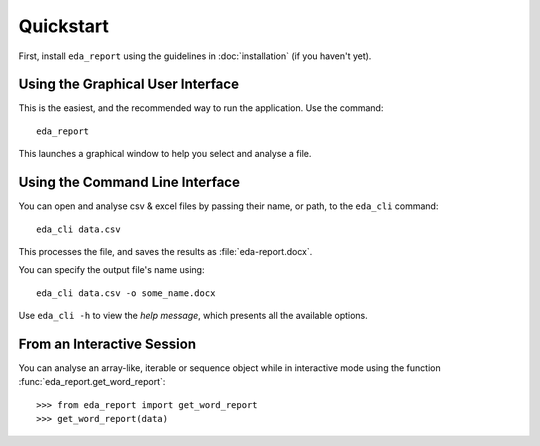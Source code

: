 Quickstart
==========

First, install ``eda_report`` using the guidelines in :doc:`installation` (if you haven't yet).

Using the Graphical User Interface
----------------------------------
This is the easiest, and the recommended way to run the application. Use the command::

    eda_report

This launches a graphical window to help you select and analyse a file.

Using the Command Line Interface
--------------------------------

You can open and analyse csv & excel files by passing their name, or path, to the ``eda_cli`` command::

    eda_cli data.csv

This processes the file, and saves the results as :file:`eda-report.docx`.

You can specify the output file's name using::

    eda_cli data.csv -o some_name.docx

Use ``eda_cli -h`` to view the *help message*, which presents all the available options.


From an Interactive Session
---------------------------

You can analyse an array-like, iterable or sequence object while in interactive mode using the function :func:`eda_report.get_word_report`::

    >>> from eda_report import get_word_report
    >>> get_word_report(data)
